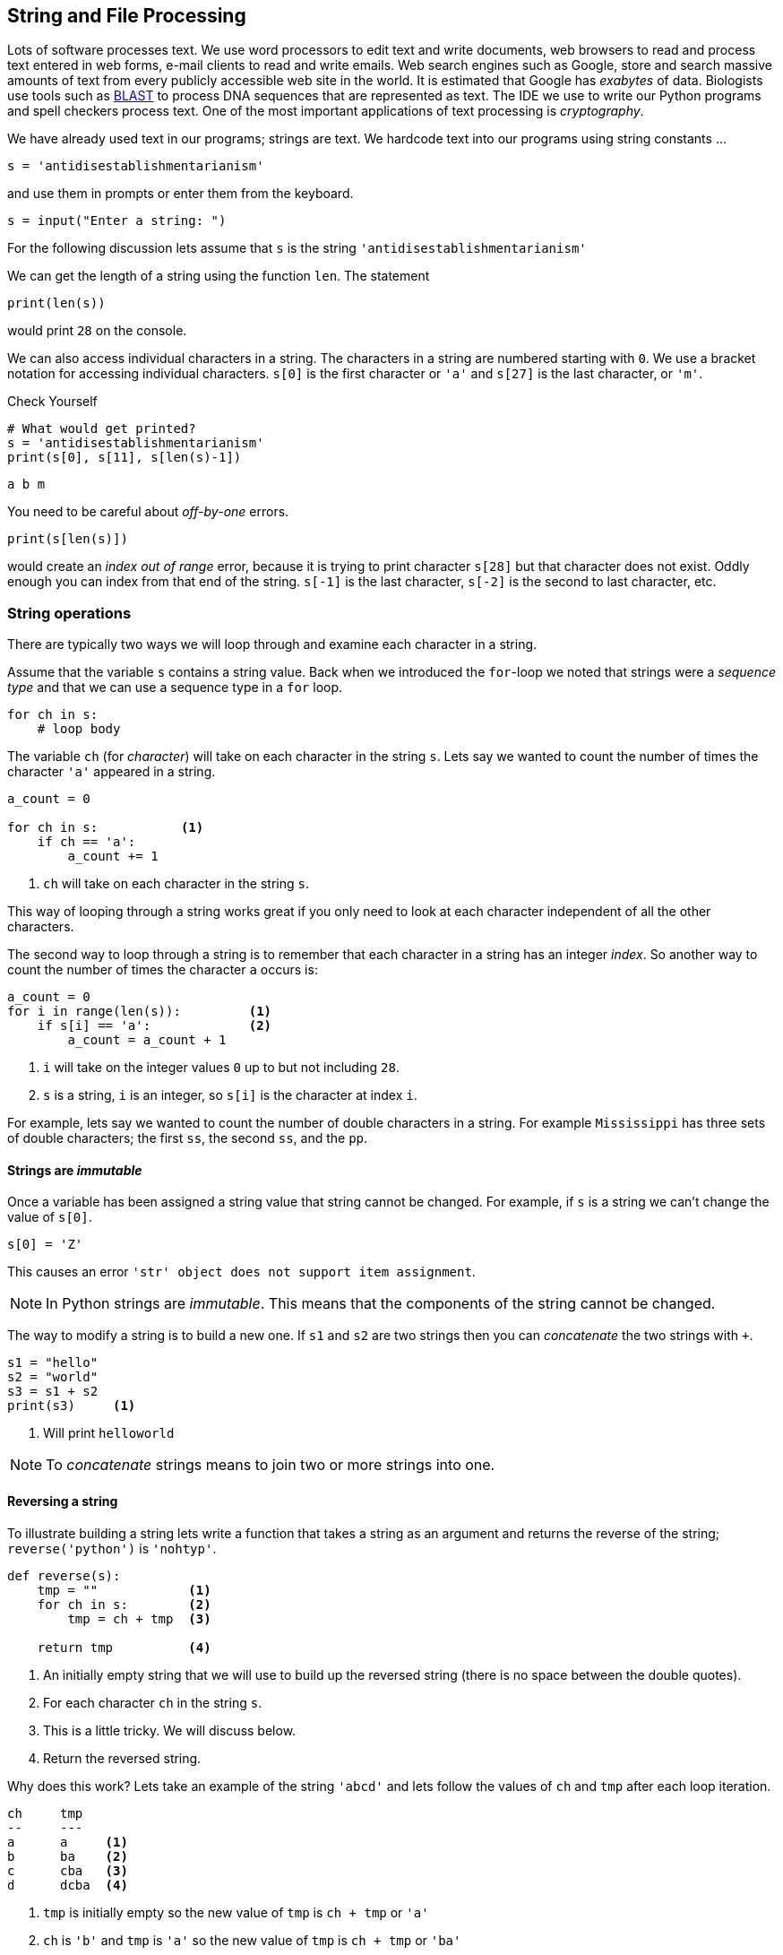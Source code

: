 == String and File Processing

Lots of software processes text. We use word processors to edit text and write documents,  web browsers to read and process text entered in web forms, e-mail clients to read and write emails. Web search engines such as Google, store and search massive amounts of text from every publicly accessible web site in the world. It is estimated that Google has _exabytes_ of data.  Biologists use tools such as https://blast.ncbi.nlm.nih.gov/Blast.cgi[BLAST] to process DNA sequences that are represented as text. The IDE we use to write our Python programs and spell checkers process text. One of the most important applications of text processing is _cryptography_.

We have already used text in our programs; strings are text. We hardcode text into our programs using string constants ...

[source,python]
----
s = 'antidisestablishmentarianism'
----

and use them in prompts or enter them from the keyboard.

[source,python]
----
s = input("Enter a string: ")
----

For the following discussion lets assume that `s` is the string `'antidisestablishmentarianism'`

We can get the length of a string using the function `len`. The statement

[source,python]
----
print(len(s))
----

would print `28` on the console.

We can also access individual characters in a string. The characters in a string are numbered starting with `0`. We use a bracket notation for accessing individual characters. `s[0]` is the first character or `'a'` and `s[27]` is the last character, or `'m'`.

.Check Yourself +++<span style='color:red;margin-right:1.25em; display:inline-block;'>&nbsp;&nbsp;&nbsp;</span>+++
[source,python,numbered]
----
# What would get printed?
s = 'antidisestablishmentarianism'
print(s[0], s[11], s[len(s)-1])
----

[.result]
====
[source,python]
----
a b m 
----
====

You need to be careful about _off-by-one_ errors. 

[source,python,numbered]
----
print(s[len(s)])
----

would create an _index out of range_ error, because it is trying to print character `s[28]` but that character does not exist. Oddly enough you can index from that end of the string. `s[-1]` is the last character, `s[-2]` is the second to last character, etc.

=== String operations

There are typically two ways we will loop through and examine each character in a string. 

Assume that the variable `s` contains a string value. Back when we introduced the `for`-loop we noted that strings were a _sequence type_ and that we can use a sequence type in a `for` loop.

[source,python]
----
for ch in s:
    # loop body
----

The variable `ch` (for _character_) will take on each character in the string `s`. Lets say we wanted to count the number of times the character `'a'` appeared in a string. 

[source,python,nmbered]
----
a_count = 0

for ch in s:           <1>
    if ch == 'a':
        a_count += 1
----
<1> `ch` will take on each character in the string `s`.

This way of looping through a string works great if you only need to look at each character independent of all the other characters.

The second way to loop through a string is to remember that each character in a string has an integer _index_. So another way to count the number of times the character `a` occurs is:

[source,python,numbered]
----
a_count = 0
for i in range(len(s)):         <1>
    if s[i] == 'a':             <2>
        a_count = a_count + 1
----
<1> `i` will take on the integer values `0` up to but not including `28`.
<2> `s` is a string, `i` is an integer, so `s[i]` is the character at index `i`.

For example, lets say we wanted to count the number of double characters in a string. For example `Mississippi` has three sets of double characters; the first `ss`, the second `ss`, and the `pp`.

==== Strings are _immutable_

Once a variable has been assigned a string value that string cannot be changed. For example, if `s` is a string we can't change the value of `s[0]`. 

[source,python]
----
s[0] = 'Z'
----

This causes an error `'str' object does not support item assignment`. 

NOTE: In Python strings are _immutable_. This means that the components of the string cannot be changed.

The way to modify a string is to build a new one. If `s1` and `s2` are two strings then you can _concatenate_ the two strings with `+`.

[source,python,]
----
s1 = "hello"
s2 = "world"
s3 = s1 + s2
print(s3)     <1>
----
<1> Will print `helloworld`
 
NOTE: To _concatenate_ strings means to join two or more strings into one. 
 
==== Reversing a string

To illustrate building a string lets write a function that takes a string as an argument and returns the reverse of the string; `reverse('python')` is `'nohtyp'`.

[source,python,numbered]
----
def reverse(s):
    tmp = ""            <1>
    for ch in s:        <2>
        tmp = ch + tmp  <3>

    return tmp          <4>
----
<1> An initially empty string that we will use to build up the reversed string (there is no space between the double quotes).
<2> For each character `ch` in the string `s`.
<3> This is a little tricky. We will discuss below.
<4> Return the reversed string.

Why does this work? Lets take an example of the string `'abcd'` and lets follow the values of `ch` and `tmp` after each loop iteration.

[source]
----
ch     tmp
--     ---
a      a     <1>
b      ba    <2>
c      cba   <3>
d      dcba  <4>
----
<1> `tmp` is initially empty so the new value of `tmp` is `ch + tmp` or `'a'`
<2> `ch` is `'b'` and `tmp` is `'a'` so the new value of `tmp` is `ch + tmp` or `'ba'`
<3> `ch` is `'c'` and `tmp` is `'ba'` so the new value of `tmp` is `ch + tmp` or `'cba'`
<4> finally `ch` is `'d'` and `tmp` is `'cba'` so the new value of `tmp` is `ch + tmp` or `'dcba'`

.Check Yourself +++<span style='color:red;margin-right:1.25em; display:inline-block;'>&nbsp;&nbsp;&nbsp;</span>+++
What would happen if the loop body in the function `reverse` were `tmp = tmp + ch` instead of `tmp = ch + tmp`.

[.result]
====
It just rebuilds the original string and does not build the reverse.
====

.Check Yourself +++<span style='color:red;margin-right:1.25em; display:inline-block;'>&nbsp;&nbsp;&nbsp;</span>+++
A _palindrome_ is a word that reads backwards and forwards such as _racecar_, _kayak_, and _madam_.  Write a function `palindrome` that takes a string as an argument and returns true if the argument is a palindrome, false otherwise. Hint: use the `reverse` function.

[.result]
====
This is kind of easy if we can use the `reverse` function.

[source,python]
----
def palindrome(s):
   if s == reverse(s):
       return True
   else:
       return False
----

There is an even more concise way to write the `palindrome` function.

[source,python]
----
def palindrome(s):
   return s == reverse(s) 
----

The way to think about this is that if is `s` is equal to `reverse(s)` then that is the value `True`, which is then returned. If they are not equal then it evaluates to `False` which is then returned. This is the same exact behavior as the first version of `palindrome`.
====

==== Searching a String

Often we will want to search a string for a _substring_. For example, does the string `'establish'` appear somewhere in the string `s`. The string function `s1.find(s2)` returns the starting location of the first occurrence of the string `s2` in `s1`. It returns `-1` if it is not there.

[source,python]
----
s1 = 'antidisestablishmentarianism'
s2 = 'hippopotomonstrosesquipedaliophobia'
print(s1.find('establish')) <1>
print(s1.find('hippo'))     <2>
print(s2.find('po'))        <3>
----
<1> prints `7`
<2> prints `-1`
<3> prints `3`, the first occurrence of `'po'`

A second version of the `find` function takes a starting location for the search; `s1.find(s2,start)` will return the location of `s2` in `s1` starting at index `start`.

[source,python]
----
print(s2.find('po', 4)) <1>
----
<1> prints `5`

If we didn't know to start the search at `4` and we wanted to find the second location of `po` we can search for the first occurrence and use that as a starting point for a search for the second occurrence.

[source,python]
----
start = s2.find('po')           <1>
print(s2.find('po', start+1))   <2>
----
<1> index of first occurrence of `po`
<2> start searching for the second occurrence at `start+1` and not `start`, otherwise we would just find the first occurrence all over again.

.Check Yourself +++<span style='color:red;margin-right:1.25em; display:inline-block;'>&nbsp;&nbsp;&nbsp;</span>+++
Write a program that reads a string from the user and counts the number of times the substring `'is'` appears. Print a user friendly answer. Use the `find` function but do not use the built-in string function `count`.

[.result]
====

[source,python,numbered]
----
s = input("Enter a string: ")                
count = 0                                    
loc = s.find('is')                           <1>

while loc != -1:                             <2>
    count += 1   
    loc = s.find('is',loc+1)                 <3>

print('"is" appears', count, "times in",s)
----
<1> Find the first occurrence

Here is an example execution.

[source,python]
----
Enter a string: antidisestablishmentarianism
"is" appears 3 times in antidisestablishmentarianism
----

Okay, so we could have used the built-in string function `count` to do this.

[source,python]
----
print(s.count('is'))
----

As is often the case, Python's built-in set of functions and libraries will often have what you are looking for.  
====

==== String Slices 

The bracket notation picks out individual characters in a string; 
`s[i]` is the character at index `i`.  The bracket notation is also used to pick out consecutive portions of a string, a _substring_, using what Python calls a _slice_ operation. The notation `s[x:y]` extracts the portion of the string starting at index `x` and up to but not including the character at index `y`.

[source,python]
----
s = 'antidisestablishmentarianism'
----

The slice `s[0:4]` is the string `'anti'`. The slice `s[7:16]` is the string `'establish'`. 

Leaving off the ending index then the slice is to the end of the string.

[source,python]
----
print(s[7:])
----

will print `establishmentarianism`.

Leaving off the starting index then the slice starts at index 0.

[source,python]
----
print(s[:4])
----

will print `anti`.

A common use for combining `find` and a string slice is when we are trying to parse data. For example, lets say we asked the user to enter two numbers separated by a comma. We will then compute the average of those two numbers. The user will enter something like `'39,88'`. But this will be a string, so we need to bust apart the two numbers. We can do this by finding the comma, and taking the slice before the comma, and the slice after the comma. We also have to be careful to convert the slices from strings to integers

[source,python]
----
print("Enter two numbers separated by a comma.")  <1>
s = input("> ")                                   <2>
comma = s.find(',')                               <3>
num1 = int(s[:comma])                             <4>
num2 = int(s[comma+1:])                           <5>

avg = (num1 + num2) / 2
print("Average:", round(avg,2))
----
<1> Prompt on a separate line because it is a little long.
<2> Prompt is short and sweet, just ">".
<3> Find the position of the comma.
<4> The first number is before the comma.
<5> The second number is after the comma.

.Check Yourself +++<span style='color:red;margin-right:1.25em; display:inline-block;'>&nbsp;&nbsp;&nbsp;</span>+++
Ask the user to enter three numbers separated by a comma. Print their average.

[.result]
====
There are lots of ways to tackle this. Here is one.

[source,python]
----
print("Enter three numbers separated by a comma") 
s = input("> ")
comma1 = s.find(',')            <1>
comma2 = s.find(',', comma1+1)  <2>
num1 = int(s[:comma1])          <3>
num2 = int(s[comma1+1:comma2])  <4>
num3 = int(s[comma2+1:])        <5>

avg = (num1 + num2 + num3) / 3
print("Average:", round(avg,2))
----
<1> Index of first comma.
<2> Index of the second comma.
<3> First number is before first comma.
<4> Second number is _between_ the first and second comma.
<5> Third number is after the second comma.
====

Finally, lets take this one step further  and handle an arbitrary number of integers each separated by a comma. We will need to loop through the numbers some how.

[source]
----
Enter numbers separated by a comma
> 2,9,12,-33,15,7,99
Average: 15.86
----

Similar to the way we counted the number of times we search for a substring in a string.

NOTE: A list of numbers separated by commas are called _comma separated values_. Files that contain comma separated values are often use a `.csv` file suffix.

Like always, there are lots of different ways we could write this, but one way to think about this is to repeatedly get the first number in the list and then remove the first number in the list, thereby making the second number the new first number.  Lets say the user entered `23,19,46,57` into the string `s`. We also need to keep a running total of the numbers and the count of the number of integers. We will use `total` and `count` for that.

[source]
----
s               total  count
-----------     ---    -----
23,19,46,57      0       0      <1>
19,46,57         23      1      <2>
46,57            42      2      <3>
57               88      3      <4>
                 145     4      <5>
----
<1> `s` is the original input CSV list.
<2> Extract the first number `23`, add it to `total`, increment `count`, and delete `23`.
<3> Extract the first number `19`, add it to `total`, increment `count`, and delete `19`
<4> Extract the first number `46`, add it to `total`, increment `count`, and delete `46`.
<5> We should be seeing a pattern here. Extract the first number `57`, add it to `total`, increment `count`, and delete `57. Compute a final average of stem:[145/4 = 36.25]

[source,python,numbered]
----
print("Enter a comma separated list of numbers")
s = input("> ")

comma = s.find(',')
total = 0                   <1>
count = 0                   <2>

while comma != -1:          <3>
    num = int(s[:comma])    <4>
    total += num         
    count += 1       
    s = s[comma+1:]         <5>
    comma = s.find(',')     <6>

avg = total/count
print("Average: ", round(avg, 2))
----
<1> To hold the running total of the numbers.
<2> Keep a count of the integers entered.
<3> Keep processing the list of numbers until there are no more commas.
<4> Extract the leading number in the list, add it to `total`, and increment `count`.
<5> Delete the leading number in the list.
<6> Get the location of the next comma.

There is actually a subtle bug in the code above; a classic off-by-one error. There are no syntax errors and the code doesn't necessarily crash (more on that later) but it does produce an incorrect result. For example, if we enter `23,19,46,57` we get an average of `29.33`. Recall the answer should be `36.25`.  

.Check Yourself +++<span style='color:red;margin-right:1.25em; display:inline-block;'>&nbsp;&nbsp;&nbsp;</span>+++
Find and fix the bug in the above code.

[.result]
====
The problem is that we skip the last number. For example, if we have the original list 
`23,19,46,57` eventually the list becomes `57` after line 12. There are no more commas in the list
so on line 13 `comma` becomes `-1` and when we go back to check the loop condition the loop will quit having not processed the `57`. An easy fix is to realize that after the loop terminates `s` now contains the final number in the list. Add it to `total`, and don't forget to increment `count`.  The code after the loop becomes:

[source,python]
----
total = total + int(s)   <1>
count += 1           <2>
avg = total/count
print("Average: ", round(avg, 2))
----
<1> Add the final number to `total`. COuld we have used `num` here and not `s`? No. Why?
<2> And increment `count`.

One more thing to check is to make sure the code works if we only have a single number to start with. This was also a problem before we fixed the bug, but now works.
====

==== Error Checking

The term _hacker_ used to be a badge of honor. It just meant you were a sharp programmer. The term now has a negative connotation and usually refers to someone using there technical skills unethically and possibly illegally. Hackers either break into systems to steal information, plant virus' or cause an organization's software systems to crash. 

We will talk a little bit about breaking in to systems when we discuss cryptography so lets talk about possibly causing software to crash. One way to try and cause a software system to crash is to enter bogus data in the input. We have all seen this before when we enter data into a web form. If we forget to enter a zip code in our address then the system will generally not let us proceed. Up until we know we haven't talked about checking the input data for errors, or _error checking_, but it is worth a cursory discussion. 

Lets look at our above example of computing the average of a list of numbers. What if instead of a list of numbers we entered an ill-formed line such as `rumpelstiltskin`, or `23,16,fred,11`. We get a run-time error (what I have also been calling a _crash_).

 ValueError: invalid literal for int() with base 10: 'rumpelstiltskin'

This makes sense, Python does not know how to convert `rumpelstiltskin` to an integer. I'd be worried if it did. Error checking is a little too advanced for us to cover now, but real software systems have to always check inputs for erroneous data to keep a system from crashing. In this case it would entail adding code to check and make sure that the user really entered a well formed list of integers separated by commas. If there was a problem the program could exit gracefully or the program could keep asking until the user entered something valid.  

==== Example: Word scramble

Lets say we were implementing a word scramble game where we present the user with an _anagram_ and ask them to to try and guess the word.  For now we will hard code the word they are trying to guess in the game.

NOTE: An _anagram_ is a rearrangement of the characters in a word.

Like always, lets break this up in to subproblems. Lets write a function `scramble` that takes a string and returns a random anagram of that string. For example `scramble('python')` might return `'hotpyn'` or `toyhpn`.

NOTE: What are the chances that `scramble` will return the original word? Well for `python` there 
are six distinct characters and the first character in the scrambled word could be any of the 6. The second character could be any of the remaining 5. The third character any of the remaining 4, etc. This gives us stem:[6\cdot5\cdot4\cdot3\cdot2\cdot1 = 720] different possibilities for the word `python`. In general if a word has stem:[n] distinct characters then there are at least stem:[n] _factorial_ (denoted as stem:[n!]) permutations of the characters in the word. So the probability is stem:[1/n!].

We repeatedly pick a random character from the word, and append the character to our scrambled word. We also need to be careful that we delete the chosen character from the word so we don't choose it again. So something like, the following process. Assume our word is in a string `word` and our new scrambled word is being constructed in a variable `tmp`. Lets also assume the a variable `i` contains a random index into `word`.

[source]
----
word    i    tmp
-----   -    ---
python  5    n          <1>
pytho   3    nh
pyto    0    nhp
yto     1    nhpt
yo      1    nhpto
y       0    nhptoy
                        <2>
----
<1> `tmp` initially starts out as the empty string.
<2> At this point the `len(word)` is 0 so the loop terminates.

Here is the function `scramble`.

[source,python,numbered]
----
def scramble(word):
    tmp = ''

    while len(word) > 0:
        i = random.randrange(len(word)) <1>
        tmp += word[i]                  <2>
        word = word[:i] + word[i+1:]    <3>

    return tmp
----
<1> Choose a random index into the word.
<2> Concatenate the character at that index into our temporary string `tmp`.
<3> Deletes the character at index `i` by rebuilding the word with all of the characters before index `i` (`word[:i]`) concatenated with all of the characters after index `i` (`word[i+1:]`).

Putting it all together we have:

[source,python,numbered]
----
word = 'python'               <1>
anagram = scramble(word)
print(anagram)
guess = input('Enter word: ')

if guess == word:
    print("Correct")
else:
    print("Incorrect. The word is", '"' + word + '"')
----
<1> Okay, it is a little silly to have a word scramble game with one word. We will fix that next.

=== Files

Up until now all of the input to our programs has come from the command line. It is common though that data come from a separate text file.  Revisiting our word scramble game, lets assume we have a text file of words, one word per line, and the file is named `words.txt`. We will keep it relatively short for now, but files can be enormous and could have hundreds of thousands of lines it.

.link:python/words.txt[`words.txt`]
[source,indent=0]
----
apple
banana
interpreter
racoon
zombie
example
incorrect
----

The first thing to know is that every line ends with a special character that you cannot see called the end-of-line character a.k.a. _newline_ character. We often call spaces, tabs, and newline characters _whitespace_ characters.  In most programming languages the newline character is written `\n`.

We tell Python the name of a file we want to read using the https://docs.python.org/3.6/library/functions.html#open[`open`] function.footnote:[https://docs.python.org/3.6/library/functions.html#open]

[source,python]
----
f = open('words.txt') <1>

# process the file

f.close()             <2>

----
<1> If `words.txt` doesn't exist then you will get an error indicating that the file was not found.
<2> After we are done with the file it is a good practice to close the file by calling the function `close` on the file object returned from `open`.

Function `open` takes a string as an argument that is the filename to be opened and it returns a reference to a file object. In this case being assigned to the variable `f` (like always we could have used any variable name here).

There are various ways we can read the data in a file, probably the most straightforward is to read it line-by-line using a `for`-loop.  Recall that in a `for`-loop we need a variable that represents a _sequence type_, and it turns out a file object is such a type. For instance,

[source,python,numbered]
----
for line in f: <1>
    print(line)
----
<1> `f` should be the variable from the call to `open`.

This will read and print each line in the file to console. But the output is not what you might expect for `words.txt`.

[source]
----
apple

banana

interpreter

raccoon

zombie

example

incorrect
----

.Check Yourself +++<span style='color:red;margin-right:1.25em; display:inline-block;'>&nbsp;&nbsp;&nbsp;</span>+++
Why is there a blank line between each word?

[.result]
====
Recall that every time `print` is called the last character printed is a newline character `\n`. But also recall that there is a newline character after every word in the file. So we end up printing two newline characters.

We can fix this in two ways. The first way is to slice off the last character in the line (the newline character) before we print it.

[source,python]
----
for line in f:
    print(line[:len(line)-1]) <1>
----
<1> Why `len(line)-1` instead of `len(line)`?

Or we can tell the print function to suppress printing a newline character using a _named parameter_.

[source,python]
----
for line in f:
    print(line, end='') <1>
----
<1> Instead of printing a newline character print the empty string. The documentation for https://docs.python.org/3.6/library/functions.html#print[`print`] is a little complicated.footnote:[https://docs.python.org/3.6/library/functions.html#print]
====

==== Counting the lines in a file

How can we count the lines in a file?

[source,python,numbered]
----
f = open('words.txt')

count = 0
for line in f:         <1>
    count += 1

f.close()              <2>
print("words.txt has", count, "lines")
----
<1> Notice that we are not even using the variable `line` in the code.
<2> Recall that it is a good practice to close the file when we are done.

Once again, this is probably better provided as a reusable function.

[source,python,numbered]
----
def linecount(fname):       
    f = open(fname)
    count = 0
    for line in f:
        count += 1
    f.close()
    return count

# Main program
name = 'words.txt'
print('File', name, 'has', linecount(name), 'lines')
----

Function `linecount` takes the name of a file as a parameter and returns the number of lines in that file.

==== Word Scramble using a file

Our previous version of word scamble used a single hard coded word that the user had to guess.  Not very interesting. We can now go through the file of words and let the user play multiple times.

.Word Scramble
[source,python,numbered]
----
words = open('words.txt')                                     <1>

for word in words:                                            <2>
    if word[len(word)-1] == '\n':                             <3>
        word = word[:len(word)-1]
    anagram = scramble(word)
    print("What word is this an anagram of?", anagram)
    guess = input('Enter word: ')

    if guess == word:
        print("Correct")
    else:
        print("Incorrect. The word is", '"' + word + '"')
		break                                                 <4>
----
<1> The variable that refers to the file object does not have to be named `f`, in this case we are calling it `words`.
<2> And the `for`-loop variable does not have to be named `line`, in this case `word` makes sense.
<3> This is a little tricky. We need to remove the end of line character `'\n'`, but the last line in the file doesn't have an end-of-line character but an _end of file_ character.
<4> The `break` statement causes the `for`-loop to terminate. More specifically it breaks out of the _innermost_ enclosing `for` or `while` loop.


=== Example: Bioinformatics

DNA, _Deoxyribonucleic Acid_, is a molecule that caries the genetic information of all living organisms. DNA has a helical structure famously described by Watson and Crick.footnote:[James Watson and Francis Crick, Molecular Structure of Nucleic Acids, _Nature_. *171*, April 1953.]
 
.Double Helix Structure of DNA.footnote:[https://commons.wikimedia.org/wiki/File%3ADna-split.png, By US Department of Energy (DOE Human Genome project) Public domain, via Wikimedia Commons]
image:double_helix.png[width=300]
 
DNA in one respect can be consider a _digital code_ because a DNA strand can be abstractly represented as a string of characters `a`, `c`, `g`, and `t`. These stand for the nucleotides (sometimes called _base pairs_) _adenine_, _cytosine_, _guanine_, and _thymine_ respectively. For example the start of the DNA sequence for the _Escherichia coli_ (abbreviated _E. coli_) bacteria is 

.link:python/ecoli.txt[_E. coli_]
 agcttttcattctgactgcaacgggcaatatgtctctgtgtggattaaaaaaagagtg ...
 
It doesn't look like this means much but this sequence of nucleotides means something to a molecular biologist and can be analyzed using a computer. Not surprisingly programs on strings play an important part of this analysis. 

NOTE: Bioinformatics is the computational branch of molucular biology.

We can start with a simple example. One quick question we could answer are some basic statistics about the sequence. How many occurrences of each nucleotide are there? What are the relative frequencies of the nucleotides in _E. coli_ as a percentage?

[source,python,numbered]
----
ecoli = open("ecoli.txt")            <1>

a_count = 0
c_count = 0
g_count = 0
t_count = 0

for line in ecoli:                   <2>
    for bp in line:
        if bp == 'a':                <3>
            a_count += 1
        elif bp == 'c':
            c_count += 1
        elif bp == 'g':
            g_count += 1
        elif bp == 't':
            t_count += 1

total = a_count + c_count + g_count + t_count
print('length:', total)
print('a: ', a_count, ', ', round(a_count/total * 100, 1), '%', sep='') <4>
print('c: ', c_count, ', ', round(c_count/total * 100, 1), '%', sep='')
print('g: ', g_count, ', ', round(g_count/total * 100, 1), '%', sep='')
print('t: ', t_count, ', ', round(t_count/total * 100, 1), '%', sep='')
----
<1> Download this file by clicking on the link above in the sequence.
<2> For each line in the file. (It turns out there is only one in this example.)
<3> Count the base pairs in the current line.
<4> We are controlling the spaces in the line manually by indicating that the separator should be the empty string. That is don't print a space after the comma separated items in the `print` statement.

After we execute the program we get the following results.

[source]
----
length: 4638690   
a: 1142069, 24.6%
c: 1179222, 25.4%
g: 1176575, 25.4%
t: 1140824, 24.6%
----

A few points.  The number of base pairs in the sequence is approximately 4.6 million stem:[4.6 \times 10^6]. The computer was able to process a huge string quickly, in under a second. The second thing to notice is that it looks like there is a relationship in the relative frequencies of base pairs. For _E. coli_ if we round these values then each base pair is about 25% of the total. Notice that `c` and `g` are both 25.4% and `a` and `t` are the same at 24.6%. This might indicate that there is some special relationship between `a/t` and `c/g`. Indeed there is.  If we had this sequence but we did not know that it came from _E. coli_ we could use _GC Content_ to help narrow down the organism a DNA sequence comes from.  For example it is known that the GC Content of _E. Coli_ is 50.7% and that of humans is 41%.

NOTE: _GC Content_ is the ratio of the number `g` and `c` base pairs to the total number of pase pairs. GC Content is stem:[(g + c)/(a + c + g + t)]

GC Content is a simple example of how strings are used to analyze DNA.  Many of the algorithms used in bioinformatics are too advanced to describe in an introductory course.

NOTE: _Genomics_ is the branch of bioinformatics that uses string algorithms to study DNA (and RNA) sequences.

==== Searching a DNA Sequence

The _central dogma_ describes how DNA is converted to RNA to make proteins. A _gene_ is a special region (or substring) of a DNA sequence that forms a basic unit of heredity. DNA sequences contain genes and are sometimes referred to a _protein-coding_ genes. A _codon_ is three consective base-pairs such as `GCA` or `AAT`. Protein coding genes obey the following constraints.

 . Start with the codon `ATG`, (sometimes called a _start codon_).
 . End with one of the _stop codons_ `TAA`, `TAG`, or `TGA`. 
 . The number of base-pairs (nucleotides) between the start and stop codons must be a multiple of three.
 . None of the intervening codons is one of the stop codons.

For example the sequence [mono]#ac##atgcattggagctga##acca# contains a potential gene (highlighted) while the sequence [mono]#ac##atagttggagctga##acca# is not. The reason is that starting at index three we have `ata` and not `atg`.

.Check Yourself +++<span style='color:red;margin-right:1.25em; display:inline-block;'>&nbsp;&nbsp;&nbsp;</span>+++
Verify that the first highlighted region above matches the criteria for a potential gene.

[.result]
====
The highlighted region starts with the codon `atg`, the start codon. It ends with one of the stop codons `tga`. The region between the start and stop codons is `cattggagc`, which has nine base-pairs, a multiple of three.  Since the gene must also start with a `atg` and end with a stop-codon that has three base-pairs, the length of the entire sequence must also be a multiple of three.
====

Lets write a program to find all of the _potential_ genes in the _E.coli_ bacteria. The program should 
print the starting location and the ending location of each potential gene location. For example the 
digram below shows that the first possible gene location starts at location 29 and ends at location 95.

image::gene.png[align="center"]

The yellow highlights are the start and stop codons. To get the started we can find the location of the first occurrence of the start codon `atg` and then keep looking for one of the stop codons every three base-pairs after the start codon, stopping as soon as we find one.

[source,python,numbered]
----
f = open('ecoli.txt')
dna = f.readline()
start = dna.find('atg')                               <1>

if start > -1:                                        <2>
    for i in range(start+3, len(dna)-3, 3):           <3>
	    if dna[i:i+3] in ['taa', 'tag', 'tga'] and \  <4>
		   (i - start) % 3 == 0:                      <5>
		    print(start, i)                
		    break                                     <6>
----
<1> Find the location of the start codon.
<2> Only look for a stop codon if we found a start codon.
<3> Look for a stop codon starting from `start+3` being careful not to go off of the end of the DNA string and a potential index out of bounds error.
<4> This is a nice way to check for the stop codon instead of a complicated logical expression sch as `dna[i:i+3] == 'taa' or dna[i:i+3] == 'tag'` etc.
<5> Make sure the length of the region is divisible by three.
<6> As soon as we find a possible gene location stop looking because the rule is that there cannot be an intervening stop codon.

.Check Yourself +++<span style='color:red;margin-right:1.25em; display:inline-block;'>&nbsp;&nbsp;&nbsp;</span>+++
The above code only finds the first possible gene location. Modify the program to find all of the possible gene locations.

[.result]
====
Rather than use an if-statement to check only the first site we need to keep 
iterating until we don't find any more start codons.

[source,python]
----
f = open('ecoli.txt')
dna = f.readline()
start = dna.find('atg')                               

while start > -1:                                     <1>
    for i in range(start+3, len(dna)-3, 3):           
	    if dna[i:i+3] in ['taa', 'tag', 'tga'] and \ 
		   (i - start) % 3 == 0:                      
		    print(start, i)                
		    break  
    start = dna.find('atg',start+1)                   <2>
			
----
<1> Keep looking until we don't find any more start codons.
<2> Look for the next start codon _after_ the previous start codon.
====

NOTE: The sequence of base-pairs between the start and stop codons are called
_coding regions_. The sequence of base-pairs not part of a coding region are called, _non-coding regions_.

=== Example: Files of numbers
Often we have files of numbers that we need to process in some way. Lets say we had 
a file of integers that represented grades and we need to compute the average grade. We know that we need to read the file line-by-line adding each grade to a total, and then finally dividing by the total numbers of grades. Since we may not know in advance how many grades 
are in the file we will have to keep a count of the number of grades.  We also need to be careful to convert the line read to an integer 

[source,python,numbered]
----
f = open("grades.txt")

total = 0
count = 0

for grade in f:
    total += int(grade) <1>
    count += 1

print("The average is", round(total/count, 1))
----
<1> Make sure to convert the string read from the file to an integer.

=== Exercises



=== Terminology 

.Terminology
[cols="2"]
|===

a|
 * index
 * palindrome
 * slice
 * factorial
 * whitespace
 * start codon
 * stop codon

a|
 * byte 
 * concatenate
 * substring
 * anagram
 * newline
 * bioinformatics
 * gene

|===

